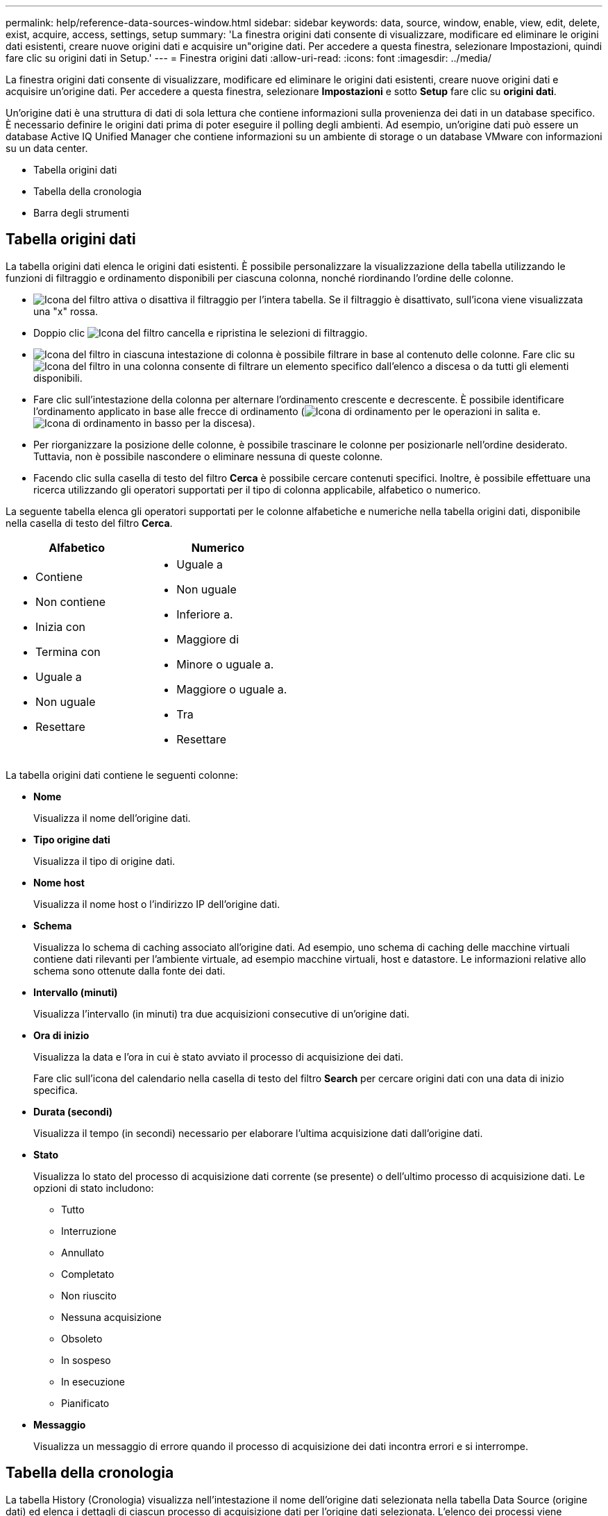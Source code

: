 ---
permalink: help/reference-data-sources-window.html 
sidebar: sidebar 
keywords: data, source, window, enable, view, edit, delete, exist, acquire, access, settings, setup 
summary: 'La finestra origini dati consente di visualizzare, modificare ed eliminare le origini dati esistenti, creare nuove origini dati e acquisire un"origine dati. Per accedere a questa finestra, selezionare Impostazioni, quindi fare clic su origini dati in Setup.' 
---
= Finestra origini dati
:allow-uri-read: 
:icons: font
:imagesdir: ../media/


[role="lead"]
La finestra origini dati consente di visualizzare, modificare ed eliminare le origini dati esistenti, creare nuove origini dati e acquisire un'origine dati. Per accedere a questa finestra, selezionare *Impostazioni* e sotto *Setup* fare clic su *origini dati*.

Un'origine dati è una struttura di dati di sola lettura che contiene informazioni sulla provenienza dei dati in un database specifico. È necessario definire le origini dati prima di poter eseguire il polling degli ambienti. Ad esempio, un'origine dati può essere un database Active IQ Unified Manager che contiene informazioni su un ambiente di storage o un database VMware con informazioni su un data center.

* Tabella origini dati
* Tabella della cronologia
* Barra degli strumenti




== Tabella origini dati

La tabella origini dati elenca le origini dati esistenti. È possibile personalizzare la visualizzazione della tabella utilizzando le funzioni di filtraggio e ordinamento disponibili per ciascuna colonna, nonché riordinando l'ordine delle colonne.

* image:../media/filter_icon_wfa.gif["Icona del filtro"] attiva o disattiva il filtraggio per l'intera tabella. Se il filtraggio è disattivato, sull'icona viene visualizzata una "x" rossa.
* Doppio clic image:../media/filter_icon_wfa.gif["Icona del filtro"] cancella e ripristina le selezioni di filtraggio.
* image:../media/wfa_filter_icon.gif["Icona del filtro"] in ciascuna intestazione di colonna è possibile filtrare in base al contenuto delle colonne. Fare clic su image:../media/wfa_filter_icon.gif["Icona del filtro"] in una colonna consente di filtrare un elemento specifico dall'elenco a discesa o da tutti gli elementi disponibili.
* Fare clic sull'intestazione della colonna per alternare l'ordinamento crescente e decrescente. È possibile identificare l'ordinamento applicato in base alle frecce di ordinamento (image:../media/wfa_sortarrow_up_icon.gif["Icona di ordinamento"] per le operazioni in salita e. image:../media/wfa_sortarrow_down_icon.gif["Icona di ordinamento in basso"] per la discesa).
* Per riorganizzare la posizione delle colonne, è possibile trascinare le colonne per posizionarle nell'ordine desiderato. Tuttavia, non è possibile nascondere o eliminare nessuna di queste colonne.
* Facendo clic sulla casella di testo del filtro *Cerca* è possibile cercare contenuti specifici. Inoltre, è possibile effettuare una ricerca utilizzando gli operatori supportati per il tipo di colonna applicabile, alfabetico o numerico.


La seguente tabella elenca gli operatori supportati per le colonne alfabetiche e numeriche nella tabella origini dati, disponibile nella casella di testo del filtro *Cerca*.

[cols="2*"]
|===
| Alfabetico | Numerico 


 a| 
* Contiene
* Non contiene
* Inizia con
* Termina con
* Uguale a
* Non uguale
* Resettare

 a| 
* Uguale a
* Non uguale
* Inferiore a.
* Maggiore di
* Minore o uguale a.
* Maggiore o uguale a.
* Tra
* Resettare


|===
La tabella origini dati contiene le seguenti colonne:

* *Nome*
+
Visualizza il nome dell'origine dati.

* *Tipo origine dati*
+
Visualizza il tipo di origine dati.

* *Nome host*
+
Visualizza il nome host o l'indirizzo IP dell'origine dati.

* *Schema*
+
Visualizza lo schema di caching associato all'origine dati. Ad esempio, uno schema di caching delle macchine virtuali contiene dati rilevanti per l'ambiente virtuale, ad esempio macchine virtuali, host e datastore. Le informazioni relative allo schema sono ottenute dalla fonte dei dati.

* *Intervallo (minuti)*
+
Visualizza l'intervallo (in minuti) tra due acquisizioni consecutive di un'origine dati.

* *Ora di inizio*
+
Visualizza la data e l'ora in cui è stato avviato il processo di acquisizione dei dati.

+
Fare clic sull'icona del calendario nella casella di testo del filtro *Search* per cercare origini dati con una data di inizio specifica.

* *Durata (secondi)*
+
Visualizza il tempo (in secondi) necessario per elaborare l'ultima acquisizione dati dall'origine dati.

* *Stato*
+
Visualizza lo stato del processo di acquisizione dati corrente (se presente) o dell'ultimo processo di acquisizione dati. Le opzioni di stato includono:

+
** Tutto
** Interruzione
** Annullato
** Completato
** Non riuscito
** Nessuna acquisizione
** Obsoleto
** In sospeso
** In esecuzione
** Pianificato


* *Messaggio*
+
Visualizza un messaggio di errore quando il processo di acquisizione dei dati incontra errori e si interrompe.





== Tabella della cronologia

La tabella History (Cronologia) visualizza nell'intestazione il nome dell'origine dati selezionata nella tabella Data Source (origine dati) ed elenca i dettagli di ciascun processo di acquisizione dati per l'origine dati selezionata. L'elenco dei processi viene aggiornato dinamicamente, man mano che si verificano i processi di acquisizione dei dati. È possibile personalizzare la visualizzazione della tabella utilizzando le funzioni di filtraggio e ordinamento disponibili per ciascuna colonna, nonché riordinando l'ordine delle colonne.

* image:../media/filter_icon_wfa.gif["Icona del filtro"] attiva o disattiva il filtraggio per l'intera tabella. Se il filtraggio è disattivato, sull'icona viene visualizzata una "x" rossa.
* Doppio clic image:../media/filter_icon_wfa.gif["Icona del filtro"] cancella e ripristina le selezioni di filtraggio.
* image:../media/wfa_filter_icon.gif["Icona del filtro"] in ciascuna intestazione di colonna è possibile filtrare in base al contenuto delle colonne. Fare clic su image:../media/wfa_filter_icon.gif["Icona del filtro"] in una colonna consente di filtrare un elemento specifico dall'elenco a discesa o da tutti gli elementi disponibili.
* Fare clic sull'intestazione della colonna per alternare l'ordinamento crescente e decrescente. È possibile identificare l'ordinamento applicato in base alle frecce di ordinamento (image:../media/wfa_sortarrow_up_icon.gif["Icona di ordinamento"] per le operazioni in salita e. image:../media/wfa_sortarrow_down_icon.gif["Icona di ordinamento in basso"] per la discesa).
* Per riorganizzare la posizione delle colonne, è possibile trascinare le colonne per posizionarle nell'ordine desiderato. Tuttavia, non è possibile nascondere o eliminare nessuna di queste colonne.
* Facendo clic sulla casella di testo del filtro *Cerca* è possibile cercare contenuti specifici. Inoltre, è possibile effettuare una ricerca utilizzando gli operatori supportati per il tipo di colonna applicabile, alfabetico o numerico.


La seguente tabella elenca gli operatori supportati per le colonne alfabetiche e numeriche nella tabella Cronologia, disponibile nella casella di testo del filtro *Ricerca*.

[cols="2*"]
|===
| Alfabetico | Numerico 


 a| 
* Contiene
* Non contiene
* Inizia con
* Termina con
* Uguale a
* Non uguale
* Resettare

 a| 
* Uguale a
* Non uguale
* Inferiore a.
* Maggiore di
* Minore o uguale a.
* Maggiore o uguale a.
* Tra
* Resettare


|===
La tabella Cronologia contiene le seguenti colonne:

* *ID*
+
Visualizza il numero di identificazione del processo di acquisizione dei dati.

+
Il numero di identificazione è univoco e viene assegnato dal server quando avvia il processo di acquisizione dei dati.

* *Ora di inizio*
+
Visualizza la data e l'ora in cui è stato avviato il processo di acquisizione dei dati.

+
Fare clic sull'icona del calendario nella casella di testo del filtro *Search* per cercare i processi di acquisizione dati avviati in una data specifica.

* *Durata (secondi)*
+
Visualizza la durata (in secondi) dell'ultimo processo di acquisizione dall'origine dati.

* *Acquisizione pianificata*
+
Visualizza la data e l'ora pianificate per il processo di acquisizione dei dati.

+
Fare clic sull'icona del calendario nella casella di testo del filtro *Search* per cercare le acquisizioni di dati programmate per una data specifica.

* *Tipo di pianificazione*
+
Visualizza il tipo di pianificazione. I tipi di pianificazione includono:

+
** Tutto
** Immediato
** Ricorrente
** Sconosciuto


* *Stato*
+
Visualizza lo stato del processo di acquisizione dati corrente (se presente) o dell'ultimo processo di acquisizione dati. Le opzioni di stato includono:

+
** Tutto
** Interruzione
** Annullato
** Completato
** Non riuscito
** Obsoleto
** In sospeso
** In esecuzione
** Pianificato
** Nessuna acquisizione


* *Messaggio*
+
Visualizza un messaggio relativo all'errore che si è verificato durante il processo di acquisizione dei dati, quando il processo si è interrotto e non è stato possibile continuare.





== Barra degli strumenti

La barra degli strumenti si trova sopra le intestazioni di colonna della tabella origini dati. È possibile utilizzare le icone della barra degli strumenti per eseguire varie azioni. È inoltre possibile eseguire queste azioni utilizzando il menu di scelta rapida nella finestra.

* *image:../media/new_wfa_icon.gif["Nuova icona"] (Novità)*
+
Apre la finestra di dialogo Nuova origine dati, che consente di aggiungere una nuova origine dati.

* *image:../media/edit_wfa_icon.gif["Icona Edit (Modifica)"] (Modifica)*
+
Apre la finestra di dialogo Edit Data Source (Modifica origine dati), che consente di modificare l'origine dati selezionata.

* *image:../media/delete_wfa_icon.gif["Icona Elimina"] (Elimina)*
+
Apre la finestra di dialogo di conferma Elimina origine dati, che consente di eliminare l'origine dati selezionata.

* *image:../media/acquire_now_wfa_icon.gif["Icona Acquire Now (Acquisisci ora)"] (Acquisisci ora)*
+
Avvia il processo di acquisizione per l'origine dati selezionata.

* *image:../media/reset_scheme_wfa_icon.gif["Icona di ripristino dello schema"] (Ripristina schema)*
+
Apre la finestra di dialogo di conferma Reset Scheme (Ripristina schema). Questa finestra di dialogo consente di ripristinare lo storage della cache per lo schema selezionato. La cache viene reimpostata durante il successivo processo di acquisizione dei dati.

+

IMPORTANT: Il processo di ripristino elimina tutti i dati memorizzati nella cache, incluse tutte le tabelle. L'intera cache viene creata dall'inizio durante il successivo processo di acquisizione dei dati.


